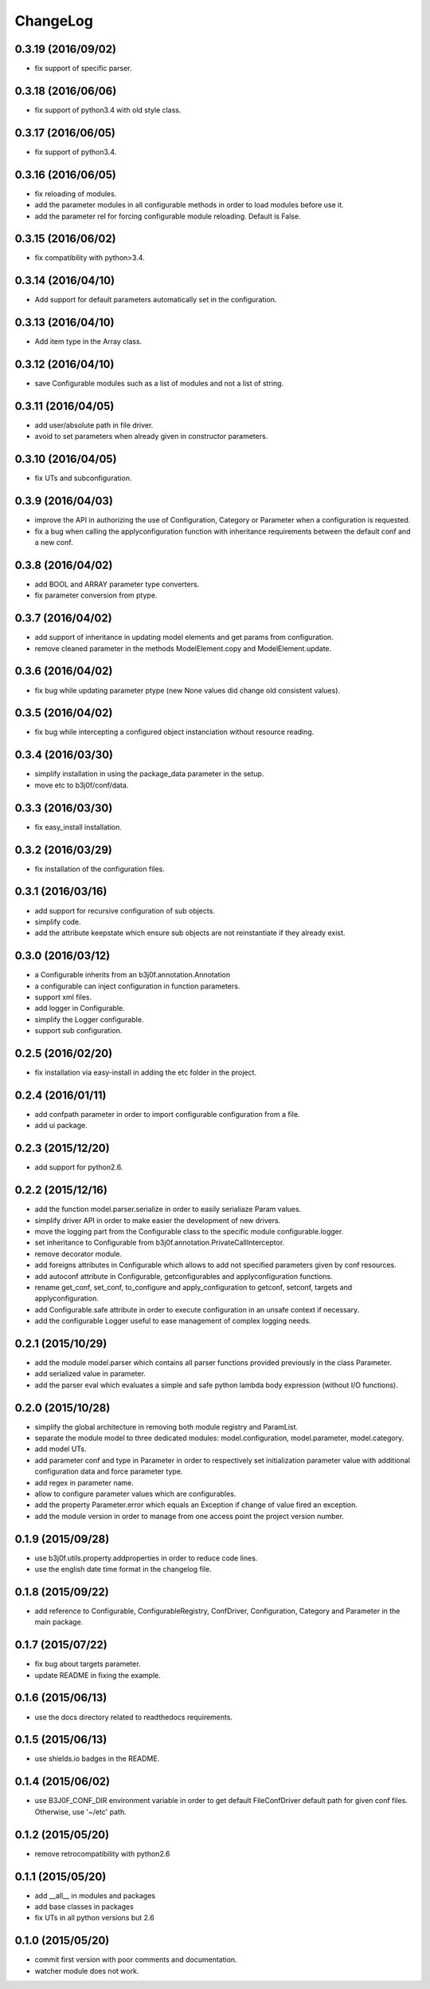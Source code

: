 ChangeLog
=========

0.3.19 (2016/09/02)
-------------------

- fix support of specific parser.

0.3.18 (2016/06/06)
-------------------

- fix support of python3.4 with old style class.

0.3.17 (2016/06/05)
-------------------

- fix support of python3.4.

0.3.16 (2016/06/05)
-------------------

- fix reloading of modules.
- add the parameter modules in all configurable methods in order to load modules before use it.
- add the parameter rel for forcing configurable module reloading. Default is False.

0.3.15 (2016/06/02)
-------------------

- fix compatibility with python>3.4.

0.3.14 (2016/04/10)
-------------------

- Add support for default parameters automatically set in the configuration.

0.3.13 (2016/04/10)
-------------------

- Add item type in the Array class.

0.3.12 (2016/04/10)
-------------------

- save Configurable modules such as a list of modules and not a list of string.

0.3.11 (2016/04/05)
-------------------

- add user/absolute path in file driver.
- avoid to set parameters when already given in constructor parameters.

0.3.10 (2016/04/05)
-------------------

- fix UTs and subconfiguration.

0.3.9 (2016/04/03)
------------------

- improve the API in authorizing the use of Configuration, Category or Parameter when a configuration is requested.
- fix a bug when calling the applyconfiguration function with inheritance requirements between the default conf and a new conf.

0.3.8 (2016/04/02)
------------------

- add BOOL and ARRAY parameter type converters.
- fix parameter conversion from ptype.

0.3.7 (2016/04/02)
------------------

- add support of inheritance in updating model elements and get params from configuration.
- remove cleaned parameter in the methods ModelElement.copy and ModelElement.update.

0.3.6 (2016/04/02)
------------------

- fix bug while updating parameter ptype (new None values did change old consistent values).

0.3.5 (2016/04/02)
------------------

- fix bug while intercepting a configured object instanciation without resource reading.

0.3.4 (2016/03/30)
------------------

- simplify installation in using the package_data parameter in the setup.
- move etc to b3j0f/conf/data.

0.3.3 (2016/03/30)
------------------

- fix easy_install installation.

0.3.2 (2016/03/29)
------------------

- fix installation of the configuration files.

0.3.1 (2016/03/16)
------------------

- add support for recursive configuration of sub objects.
- simplify code.
- add the attribute keepstate which ensure sub objects are not reinstantiate if they already exist.

0.3.0 (2016/03/12)
------------------

- a Configurable inherits from an b3j0f.annotation.Annotation
- a configurable can inject configuration in function parameters.
- support xml files.
- add logger in Configurable.
- simplify the Logger configurable.
- support sub configuration.

0.2.5 (2016/02/20)
------------------

- fix installation via easy-install in adding the etc folder in the project.

0.2.4 (2016/01/11)
------------------

- add confpath parameter in order to import configurable configuration from a file.
- add ui package.

0.2.3 (2015/12/20)
------------------

- add support for python2.6.

0.2.2 (2015/12/16)
------------------

- add the function model.parser.serialize in order to easily serialiaze Param values.
- simplify driver API in order to make easier the development of new drivers.
- move the logging part from the Configurable class to the specific module configurable.logger.
- set inheritance to Configurable from b3j0f.annotation.PrivateCallInterceptor.
- remove decorator module.
- add foreigns attributes in Configurable which allows to add not specified parameters given by conf resources.
- add autoconf attribute in Configurable, getconfigurables and applyconfiguration functions.
- rename get_conf, set_conf, to_configure and apply_configuration to getconf, setconf, targets and applyconfiguration.
- add Configurable.safe attribute in order to execute configuration in an unsafe context if necessary.
- add the configurable Logger useful to ease management of complex logging needs.

0.2.1 (2015/10/29)
------------------

- add the module model.parser which contains all parser functions provided previously in the class Parameter.
- add serialized value in parameter.
- add the parser eval which evaluates a simple and safe python lambda body expression (without I/O functions).

0.2.0 (2015/10/28)
------------------

- simplify the global architecture in removing both module registry and ParamList.
- separate the module model to three dedicated modules: model.configuration, model.parameter, model.category.
- add model UTs.
- add parameter conf and type in Parameter in order to respectively set initialization parameter value with additional configuration data and force parameter type.
- add regex in parameter name.
- allow to configure parameter values which are configurables.
- add the property Parameter.error which equals an Exception if change of value fired an exception.
- add the module version in order to manage from one access point the project version number.

0.1.9 (2015/09/28)
------------------

- use b3j0f.utils.property.addproperties in order to reduce code lines.
- use the english date time format in the changelog file.

0.1.8 (2015/09/22)
------------------

- add reference to Configurable, ConfigurableRegistry, ConfDriver, Configuration, Category and Parameter in the main package.

0.1.7 (2015/07/22)
------------------

- fix bug about targets parameter.
- update README in fixing the example.

0.1.6 (2015/06/13)
------------------

- use the docs directory related to readthedocs requirements.

0.1.5 (2015/06/13)
------------------

- use shields.io badges in the README.

0.1.4 (2015/06/02)
------------------

- use B3J0F_CONF_DIR environment variable in order to get default FileConfDriver default path for given conf files. Otherwise, use '~/etc' path.

0.1.2 (2015/05/20)
----------------

- remove retrocompatibility with python2.6

0.1.1 (2015/05/20)
------------------

- add __all__ in modules and packages
- add base classes in packages
- fix UTs in all python versions but 2.6

0.1.0 (2015/05/20)
------------------

- commit first version with poor comments and documentation.
- watcher module does not work.
